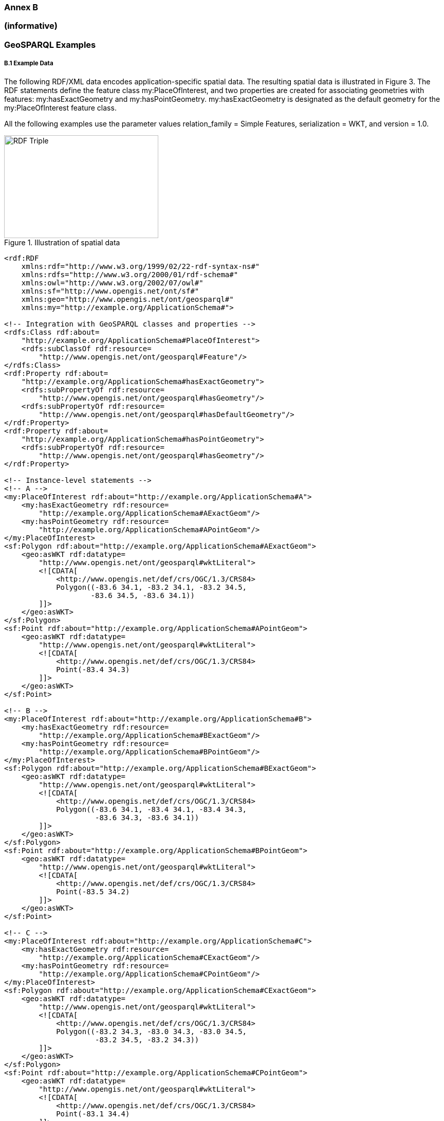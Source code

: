 === Annex B 
=== (informative)
=== GeoSPARQL Examples

===== B.1 Example Data

The following RDF/XML data encodes application-specific spatial data. The resulting spatial data is illustrated in Figure 3. The RDF statements define the feature class my:PlaceOfInterest, and two properties are created for associating geometries with features: my:hasExactGeometry and my:hasPointGeometry. my:hasExactGeometry is designated as the default geometry for the my:PlaceOfInterest feature class.

All the following examples use the parameter values relation_family = Simple Features, serialization = WKT, and version = 1.0.

[#img-illustration]
.Illustration of spatial data
image::03.png[RDF Triple,300,200]

```
<rdf:RDF 
    xmlns:rdf="http://www.w3.org/1999/02/22-rdf-syntax-ns#" 
    xmlns:rdfs="http://www.w3.org/2000/01/rdf-schema#" 
    xmlns:owl="http://www.w3.org/2002/07/owl#" 
    xmlns:sf="http://www.opengis.net/ont/sf#" 
    xmlns:geo="http://www.opengis.net/ont/geosparql#" 
    xmlns:my="http://example.org/ApplicationSchema#">

<!-- Integration with GeoSPARQL classes and properties --> 
<rdfs:Class rdf:about=
    "http://example.org/ApplicationSchema#PlaceOfInterest"> 
    <rdfs:subClassOf rdf:resource=
        "http://www.opengis.net/ont/geosparql#Feature"/>
</rdfs:Class>
<rdf:Property rdf:about= 
    "http://example.org/ApplicationSchema#hasExactGeometry"> 
    <rdfs:subPropertyOf rdf:resource=
        "http://www.opengis.net/ont/geosparql#hasGeometry"/> 
    <rdfs:subPropertyOf rdf:resource=
        "http://www.opengis.net/ont/geosparql#hasDefaultGeometry"/>
</rdf:Property>
<rdf:Property rdf:about= 
    "http://example.org/ApplicationSchema#hasPointGeometry"> 
    <rdfs:subPropertyOf rdf:resource=
        "http://www.opengis.net/ont/geosparql#hasGeometry"/> 
</rdf:Property>

<!-- Instance-level statements -->
<!-- A -->
<my:PlaceOfInterest rdf:about="http://example.org/ApplicationSchema#A">
    <my:hasExactGeometry rdf:resource= 
        "http://example.org/ApplicationSchema#AExactGeom"/>
    <my:hasPointGeometry rdf:resource= 
        "http://example.org/ApplicationSchema#APointGeom"/>
</my:PlaceOfInterest>
<sf:Polygon rdf:about="http://example.org/ApplicationSchema#AExactGeom">
    <geo:asWKT rdf:datatype= 
        "http://www.opengis.net/ont/geosparql#wktLiteral">
        <![CDATA[ 
            <http://www.opengis.net/def/crs/OGC/1.3/CRS84> 
            Polygon((-83.6 34.1, -83.2 34.1, -83.2 34.5,
                    -83.6 34.5, -83.6 34.1))
        ]]>
    </geo:asWKT>
</sf:Polygon>
<sf:Point rdf:about="http://example.org/ApplicationSchema#APointGeom">
    <geo:asWKT rdf:datatype= 
        "http://www.opengis.net/ont/geosparql#wktLiteral">
        <![CDATA[ 
            <http://www.opengis.net/def/crs/OGC/1.3/CRS84> 
            Point(-83.4 34.3)
        ]]>
    </geo:asWKT>
</sf:Point>

<!-- B -->
<my:PlaceOfInterest rdf:about="http://example.org/ApplicationSchema#B">
    <my:hasExactGeometry rdf:resource=
        "http://example.org/ApplicationSchema#BExactGeom"/>
    <my:hasPointGeometry rdf:resource=
        "http://example.org/ApplicationSchema#BPointGeom"/>
</my:PlaceOfInterest>
<sf:Polygon rdf:about="http://example.org/ApplicationSchema#BExactGeom">
    <geo:asWKT rdf:datatype=
        "http://www.opengis.net/ont/geosparql#wktLiteral">
        <![CDATA[
            <http://www.opengis.net/def/crs/OGC/1.3/CRS84>
            Polygon((-83.6 34.1, -83.4 34.1, -83.4 34.3,
                     -83.6 34.3, -83.6 34.1))
        ]]>
    </geo:asWKT>
</sf:Polygon>
<sf:Point rdf:about="http://example.org/ApplicationSchema#BPointGeom">
    <geo:asWKT rdf:datatype=
        "http://www.opengis.net/ont/geosparql#wktLiteral">
        <![CDATA[
            <http://www.opengis.net/def/crs/OGC/1.3/CRS84>
            Point(-83.5 34.2)
        ]]>
    </geo:asWKT>
</sf:Point>

<!-- C -->
<my:PlaceOfInterest rdf:about="http://example.org/ApplicationSchema#C">
    <my:hasExactGeometry rdf:resource=
        "http://example.org/ApplicationSchema#CExactGeom"/>
    <my:hasPointGeometry rdf:resource=
        "http://example.org/ApplicationSchema#CPointGeom"/>
</my:PlaceOfInterest>
<sf:Polygon rdf:about="http://example.org/ApplicationSchema#CExactGeom">
    <geo:asWKT rdf:datatype=
        "http://www.opengis.net/ont/geosparql#wktLiteral">
        <![CDATA[
            <http://www.opengis.net/def/crs/OGC/1.3/CRS84>
            Polygon((-83.2 34.3, -83.0 34.3, -83.0 34.5,
                     -83.2 34.5, -83.2 34.3))
        ]]>
    </geo:asWKT>
</sf:Polygon>
<sf:Point rdf:about="http://example.org/ApplicationSchema#CPointGeom">
    <geo:asWKT rdf:datatype=
        "http://www.opengis.net/ont/geosparql#wktLiteral">
        <![CDATA[
            <http://www.opengis.net/def/crs/OGC/1.3/CRS84>
            Point(-83.1 34.4)
        ]]>
    </geo:asWKT>
</sf:Point>

<!-- D -->
<my:PlaceOfInterest rdf:about="http://example.org/ApplicationSchema#D">
    <my:hasExactGeometry rdf:resource=
        "http://example.org/ApplicationSchema#DExactGeom"/>
    <my:hasPointGeometry rdf:resource=
        "http://example.org/ApplicationSchema#DPointGeom"/>
</my:PlaceOfInterest>
<sf:Polygon rdf:about="http://example.org/ApplicationSchema#DExactGeom">
    <geo:asWKT rdf:datatype=
        "http://www.opengis.net/ont/geosparql#wktLiteral">
        <![CDATA[
            <http://www.opengis.net/def/crs/OGC/1.3/CRS84> 
            Polygon((-83.3 34.0, -83.1 34.0, -83.1 34.2,
                     -83.3 34.2, -83.3 34.0))
        ]]>
    </geo:asWKT>
</sf:Polygon>
<sf:Point rdf:about="http://example.org/ApplicationSchema#DPointGeom">
    <geo:asWKT rdf:datatype=
        "http://www.opengis.net/ont/geosparql#wktLiteral">
        <![CDATA[
            <http://www.opengis.net/def/crs/OGC/1.3/CRS84>
        Point(-83.2 34.1)
        ]]>
    </geo:asWKT>
</sf:Point>

<!-- E -->
<my:PlaceOfInterest rdf:about="http://example.org/ApplicationSchema#E">
    <my:hasExactGeometry rdf:resource=
        "http://example.org/ApplicationSchema#EExactGeom"/>
</my:PlaceOfInterest>
<sf:LineString rdf:about=
    "http://example.org/ApplicationSchema#EExactGeom">
    <geo:asWKT rdf:datatype=
        "http://www.opengis.net/ont/geosparql#wktLiteral">
        <![CDATA[
            <http://www.opengis.net/def/crs/OGC/1.3/CRS84>
            LineString((-83.4 34.0, -83.3 34.3))
        ]]>
    </geo:asWKT>
</sf:LineString>

<!-- F -->
<my:PlaceOfInterest rdf:about="http://example.org/ApplicationSchema#F">
    <my:hasExactGeometry rdf:resource=
        "http://example.org/ApplicationSchema#FExactGeom"/>
</my:PlaceOfInterest>
<sf:Point rdf:about="http://example.org/ApplicationSchema#FExactGeom">
    <geo:asWKT rdf:datatype=
        "http://www.opengis.net/ont/geosparql#wktLiteral">
        <![CDATA[
            <http://www.opengis.net/def/crs/OGC/1.3/CRS84>
        Point(-83.4 34.4)
        ]]>
    </geo:asWKT>
</sf:Point>

</rdf:RDF>
```

==== B.2 Example Queries

This Section illustrates the use of GeoSPARQL functions through a series of example queries.

*Example 1*: _Find all features that feature `my:A` contains, where spatial calculations are based on_ `my:hasExactGeometry`.

```
PREFIX my: <http://example.org/ApplicationSchema#>
PREFIX geo: <http://www.opengis.net/ont/geosparql#>
PREFIX geof: <http://www.opengis.net/def/function/geosparql/>

SELECT ?f
WHERE { 
    my:A my:hasExactGeometry ?aGeom .
    ?aGeom geo:asWKT ?aWKT .
    ?f my:hasExactGeometry ?fGeom .
    ?fGeom geo:asWKT ?fWKT .
    FILTER (geof:sfContains(?aWKT, ?fWKT) &&
            !sameTerm(?aGeom, ?fGeom))
)
```

*Result*:
|===
|*?f*

|`my:B`
|`my:F`
|===

*Example 2*: _Find all features that are within a transient bounding box geometry, where spatial calculations are based on_ `my:hasPointGeometry`.

```
PREFIX my: <http://example.org/ApplicationSchema#>
PREFIX geo: <http://www.opengis.net/ont/geosparql#>
PREFIX geof: <http://www.opengis.net/def/function/geosparql/>

SELECT ?f
WHERE { ?f my:hasPointGeometry ?fGeom .
        ?fGeom geo:asWKT ?fWKT . 
        FILTER (geof:sfWithin(?fWKT,
                "<http://www.opengis.net/def/crs/OGC/1.3/CRS84> 
                Polygon ((-83.4 34.0, -83.1 34.0,
                          -83.1 34.2, -83.4 34.2,
                          -83.4 34.0))"^^geo:wktLiteral))
)
```

*Result*:
|===
|*?f*

|`my:D`
|===

*Example 3*: _Find all features that touch the union of feature `my:A` and feature `my:D`,
where computations are based on_ `my:hasExactGeometry`.

```
PREFIX my: <http://example.org/ApplicationSchema#>
PREFIX geo: <http://www.opengis.net/ont/geosparql#>
PREFIX geof: <http://www.opengis.net/def/function/geosparql/>

SELECT ?f
WHERE { ?f my:hasExactGeometry ?fGeom .
        ?fGeom geo:asWKT ?fWKT .
        my:A my:hasExactGeometry ?aGeom . 
        ?aGeom geo:asWKT ?aWKT .
        ?my:D my:hasExactGeometry ?dGeom . 
        ?dGeom geo:asWKT ?dWKT .
        FILTER (geof:sfTouches(?fWKT,
                geof:union(?aWKT, ?dWKT)))
}
```

*Result*:
|===
|*?f*

|`my:C`
|===

*Example 4*: _Find the 3 closest features to feature my:C, where computations are based on_ `my:hasExactGeometry`.

```
PREFIX uom: <http://www.opengis.net/def/uom/OGC/1.0/> 
PREFIX my: <http://example.org/ApplicationSchema#>
PREFIX geo: <http://www.opengis.net/ont/geosparql#>
PREFIX geof: <http://www.opengis.net/def/geosparql/function>

SELECT ?f
WHERE { my:C my:hasExactGeometry ?cGeom .
        ?cGeom geo:asWKT ?cWKT .
        ?f my:hasExactGeometry ?fGeom . ?fGeom geo:asWKT ?fWKT .
        FILTER (?fGeom != ?cGeom) }
ORDER BY ASC (geof:distance(?cWKT, ?fWKT,
              uom:metre)) 
LIMIT 3
```

*Result*:
|===
|*?f*

|`my:A`
|`my:D`
|`my:E`
|===

==== B.3 Example Rule Application

This section illustrates the query transformation strategy for implementing GeoSPARQL rules.

*Example 5*: _Find all features or geometries that overlap feature_ `my:A`.

*Original Query*:

```
PREFIX geo: <http://www.opengis.net/ont/geosparql#>

SELECT ?f
WHERE { ?f geo:sfOverlaps my:A }
```

*Transformed Query (application of transformation rule geor:sfOverlaps)*:

```
PREFIX my: <http://example.org/ApplicationSchema#>
PREFIX geo: <http://www.opengis.net/ont/geosparql#>
PREFIX geof: <http://www.opengis.net/def/function/geosparql/>

SELECT ?f
WHERE { { # check for asserted statement
          ?f geo:sfOverlaps my:A } 
        UNION
        { # feature – feature
          ?f geo:hasDefaultGeometry ?fGeom . 
          ?fGeom geo:asWKT ?fSerial .
          my:A geo:hasDefaultGeometry ?aGeom .
          ?aGeom geo:asWKT ?aSerial .
          FILTER (geof:sfOverlaps(?fSerial, ?aSerial)) } 
        UNION
        { # feature – geometry
          ?f geo:hasDefaultGeometry ?fGeom .
          ?fGeom geo:asWKT ?fSerial .
          my:A geo:asWKT ?aSerial .
          FILTER (geof:sfOverlaps(?fSerial, ?aSerial)) }
        UNION
        { # geometry – feature
          ?f geo:asWKT ?fSerial .
          my:A geo:hasDefaultGeometry ?aGeom .
          ?aGeom geo:asWKT ?aSerial .
          FILTER (geof:sfOverlaps(?fSerial, ?aSerial)) }
        UNION
        { # geometry – geometry
          ?f geo:hasDefaultGeometry ?fGeom . 
          ?fGeom geo:asWKT ?fSerial .
          my:A geo:hasDefaultGeometry ?aGeom . 
          ?aGeom geo:asWKT ?aSerial .
          FILTER (geof:sfOverlaps(?fSerial, ?aSerial)) } 
}
```


*Result*:
|===
|*?f*

|`my:D`
|`my:DExactGeom`
|`my:E`
|`my:EExactGeom`
|===
